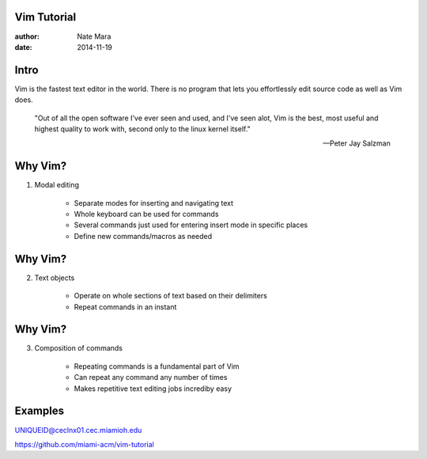 Vim Tutorial
============

:author: Nate Mara
:date: 2014-11-19

Intro
=====

Vim is the fastest text editor in the world. There is no program that lets
you effortlessly edit source code as well as Vim does.

    "Out of all the open software I've ever seen and used, and I've seen
    alot, Vim is the best, most useful and highest quality to work with,
    second only to the linux kernel itself."

    -- Peter Jay Salzman

Why Vim?
========

1. Modal editing

    - Separate modes for inserting and navigating text
    - Whole keyboard can be used for commands
    - Several commands just used for entering insert mode in specific places
    - Define new commands/macros as needed

Why Vim?
========

2. Text objects

    - Operate on whole sections of text based on their delimiters
    - Repeat commands in an instant

Why Vim?
========

3. Composition of commands

    - Repeating commands is a fundamental part of Vim
    - Can repeat any command any number of times
    - Makes repetitive text editing jobs incrediby easy

Examples
========

UNIQUEID@ceclnx01.cec.miamioh.edu

https://github.com/miami-acm/vim-tutorial
